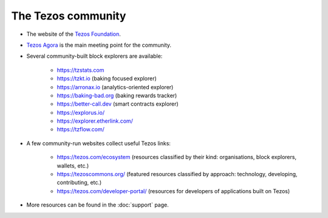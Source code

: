 .. _tezos_community:

The Tezos community
~~~~~~~~~~~~~~~~~~~

- The website of the `Tezos Foundation <https://tezos.foundation/>`_.
- `Tezos Agora <https://www.tezosagora.org>`_ is the main meeting point for the community.
- Several community-built block explorers are available:

    - https://tzstats.com
    - https://tzkt.io (baking focused explorer)
    - https://arronax.io (analytics-oriented explorer)
    - https://baking-bad.org (baking rewards tracker)
    - https://better-call.dev (smart contracts explorer)
    - https://explorus.io/
    - https://explorer.etherlink.com/
    - https://tzflow.com/

- A few community-run websites collect useful Tezos links:

    - https://tezos.com/ecosystem (resources classified by their kind: organisations, block explorers, wallets, etc.)
    - https://tezoscommons.org/ (featured resources classified by approach: technology, developing, contributing, etc.)
    - https://tezos.com/developer-portal/ (resources for developers of applications built on Tezos)

- More resources can be found in the :doc:`support` page.
